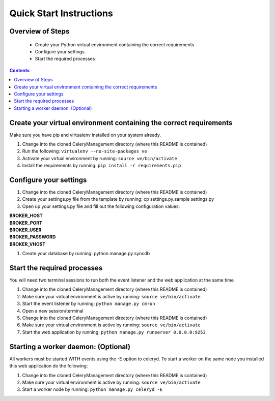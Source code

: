 Quick Start Instructions
############

Overview of Steps
=================

    - Create your Python virtual environment containing the correct requirements
    - Configure your settings
    - Start the required processes

.. contents::

Create your virtual environment containing the correct requirements
===================================================================

Make sure you have pip and virtualenv installed on your system already.

#.  Change into the cloned CeleryManagement directory (where this README is contained)
#.  Run the following:   ``virtualenv --no-site-packages ve``
#.  Activate your virtual environment by running:  ``source ve/bin/activate``
#.  Install the requirements by running:  ``pip install -r requirements.pip``

Configure your settings
=======================

#.  Change into the cloned CeleryManagement directory (where this README is contained)
#.  Create your settings.py file from the template by running:  cp settings.py.sample settings.py
#.  Open up your settings.py file and fill out the following configuration values::

|    **BROKER_HOST**
|    **BROKER_PORT**
|    **BROKER_USER**
|    **BROKER_PASSWORD**
|    **BROKER_VHOST**

#.  Create your database by running:  python manage.py syncdb

Start the required processes
============================
You will need two terminal sessions to run both the event listener and the web application at the same time

#.  Change into the cloned CeleryManagement directory (where this README is contained)
#.  Make sure your virtual environment is active by running:  ``source ve/bin/activate``
#.  Start the event listener by running:  ``python manage.py cmrun``
#.  Open a new session/terminal
#.  Change into the cloned CeleryManagement directory (where this README is contained)
#.  Make sure your virtual environment is active by running:  ``source ve/bin/activate``
#.  Start the web application by running:  ``python manage.py runserver 0.0.0.0:9253``

Starting a worker daemon: (Optional)
====================================
All workers must be started WITH events using the -E option to celeryd.  To start a worker on the same node you installed this web application do the following:

#.  Change into the cloned CeleryManagement directory (where this README is contained)
#.  Make sure your virtual environment is active by running:  ``source ve/bin/activate``
#.  Start a worker node by running:  ``python manage.py celeryd -E``
